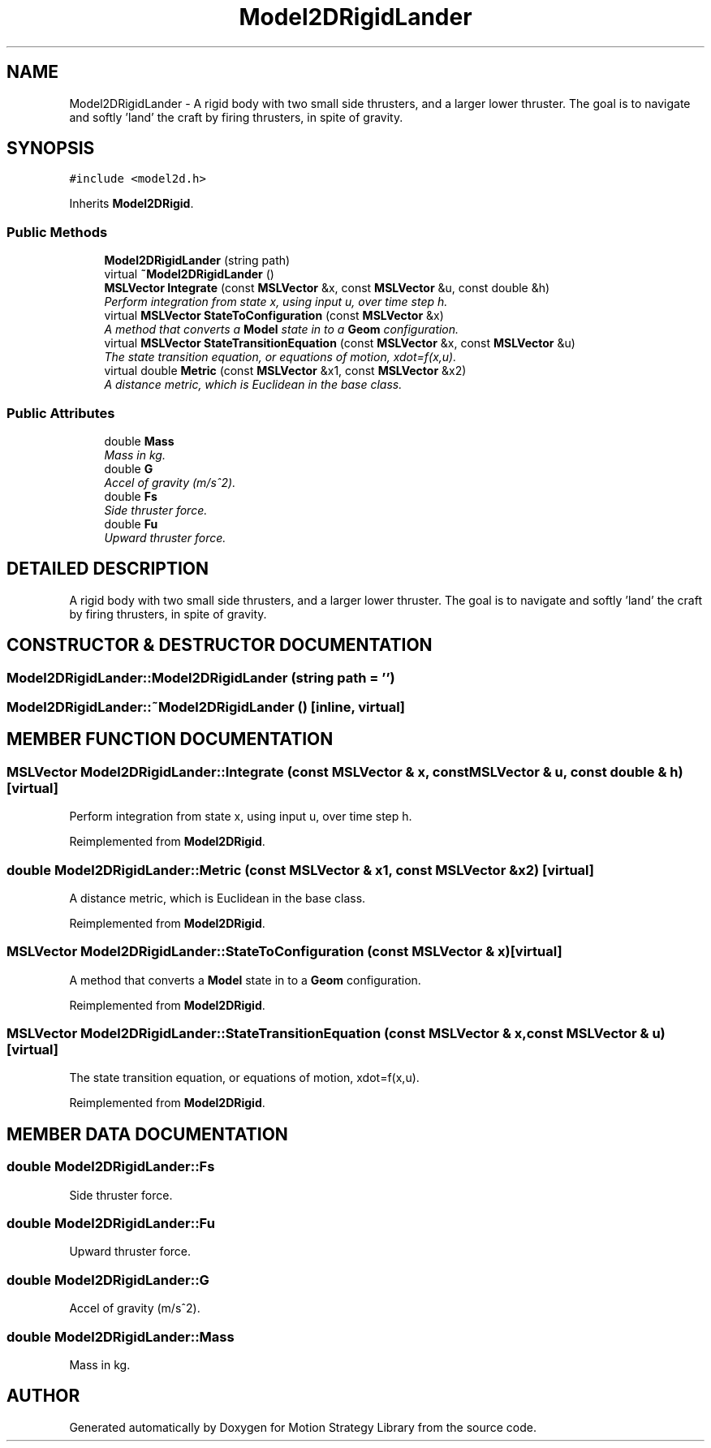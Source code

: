 .TH "Model2DRigidLander" 3 "26 Feb 2002" "Motion Strategy Library" \" -*- nroff -*-
.ad l
.nh
.SH NAME
Model2DRigidLander \- A rigid body with two small side thrusters, and a larger lower thruster. The goal is to navigate and softly 'land' the craft by firing thrusters, in spite of gravity. 
.SH SYNOPSIS
.br
.PP
\fC#include <model2d.h>\fP
.PP
Inherits \fBModel2DRigid\fP.
.PP
.SS "Public Methods"

.in +1c
.ti -1c
.RI "\fBModel2DRigidLander\fP (string path)"
.br
.ti -1c
.RI "virtual \fB~Model2DRigidLander\fP ()"
.br
.ti -1c
.RI "\fBMSLVector\fP \fBIntegrate\fP (const \fBMSLVector\fP &x, const \fBMSLVector\fP &u, const double &h)"
.br
.RI "\fIPerform integration from state x, using input u, over time step h.\fP"
.ti -1c
.RI "virtual \fBMSLVector\fP \fBStateToConfiguration\fP (const \fBMSLVector\fP &x)"
.br
.RI "\fIA method that converts a \fBModel\fP state in to a \fBGeom\fP configuration.\fP"
.ti -1c
.RI "virtual \fBMSLVector\fP \fBStateTransitionEquation\fP (const \fBMSLVector\fP &x, const \fBMSLVector\fP &u)"
.br
.RI "\fIThe state transition equation, or equations of motion, xdot=f(x,u).\fP"
.ti -1c
.RI "virtual double \fBMetric\fP (const \fBMSLVector\fP &x1, const \fBMSLVector\fP &x2)"
.br
.RI "\fIA distance metric, which is Euclidean in the base class.\fP"
.in -1c
.SS "Public Attributes"

.in +1c
.ti -1c
.RI "double \fBMass\fP"
.br
.RI "\fIMass in kg.\fP"
.ti -1c
.RI "double \fBG\fP"
.br
.RI "\fIAccel of gravity (m/s^2).\fP"
.ti -1c
.RI "double \fBFs\fP"
.br
.RI "\fISide thruster force.\fP"
.ti -1c
.RI "double \fBFu\fP"
.br
.RI "\fIUpward thruster force.\fP"
.in -1c
.SH "DETAILED DESCRIPTION"
.PP 
A rigid body with two small side thrusters, and a larger lower thruster. The goal is to navigate and softly 'land' the craft by firing thrusters, in spite of gravity.
.PP
.SH "CONSTRUCTOR & DESTRUCTOR DOCUMENTATION"
.PP 
.SS "Model2DRigidLander::Model2DRigidLander (string path = '')"
.PP
.SS "Model2DRigidLander::~Model2DRigidLander ()\fC [inline, virtual]\fP"
.PP
.SH "MEMBER FUNCTION DOCUMENTATION"
.PP 
.SS "\fBMSLVector\fP Model2DRigidLander::Integrate (const \fBMSLVector\fP & x, const \fBMSLVector\fP & u, const double & h)\fC [virtual]\fP"
.PP
Perform integration from state x, using input u, over time step h.
.PP
Reimplemented from \fBModel2DRigid\fP.
.SS "double Model2DRigidLander::Metric (const \fBMSLVector\fP & x1, const \fBMSLVector\fP & x2)\fC [virtual]\fP"
.PP
A distance metric, which is Euclidean in the base class.
.PP
Reimplemented from \fBModel2DRigid\fP.
.SS "\fBMSLVector\fP Model2DRigidLander::StateToConfiguration (const \fBMSLVector\fP & x)\fC [virtual]\fP"
.PP
A method that converts a \fBModel\fP state in to a \fBGeom\fP configuration.
.PP
Reimplemented from \fBModel2DRigid\fP.
.SS "\fBMSLVector\fP Model2DRigidLander::StateTransitionEquation (const \fBMSLVector\fP & x, const \fBMSLVector\fP & u)\fC [virtual]\fP"
.PP
The state transition equation, or equations of motion, xdot=f(x,u).
.PP
Reimplemented from \fBModel2DRigid\fP.
.SH "MEMBER DATA DOCUMENTATION"
.PP 
.SS "double Model2DRigidLander::Fs"
.PP
Side thruster force.
.PP
.SS "double Model2DRigidLander::Fu"
.PP
Upward thruster force.
.PP
.SS "double Model2DRigidLander::G"
.PP
Accel of gravity (m/s^2).
.PP
.SS "double Model2DRigidLander::Mass"
.PP
Mass in kg.
.PP


.SH "AUTHOR"
.PP 
Generated automatically by Doxygen for Motion Strategy Library from the source code.